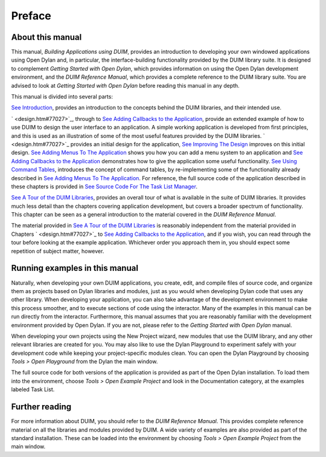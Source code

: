 *******
Preface
*******

About this manual
-----------------

This manual, *Building Applications using DUIM*, provides an
introduction to developing your own windowed applications using
Open Dylan and, in particular, the interface-building functionality
provided by the DUIM library suite. It is designed to complement
*Getting Started with Open Dylan*, which provides information on
using the Open Dylan development environment, and the *DUIM
Reference Manual*, which provides a complete reference to the DUIM
library suite. You are advised to look at *Getting Started with
Open Dylan* before reading this manual in any depth.

This manual is divided into several parts:

`See Introduction <intro.htm#92880>`_, provides an introduction to the
concepts behind the DUIM libraries, and their intended use.

` <design.htm#77027>`_, through to `See Adding Callbacks to the
Application <callbacks.htm#15598>`_, provide an extended example of how
to use DUIM to design the user interface to an application. A simple
working application is developed from first principles, and this is used
as an illustration of some of the most useful features provided by the
DUIM libraries. ` <design.htm#77027>`_ provides an initial design for
the application, `See Improving The Design <improve.htm#63710>`_
improves on this initial design. `See Adding Menus To The
Application <menus.htm#81811>`_ shows you how you can add a menu system
to an application and `See Adding Callbacks to the
Application <callbacks.htm#15598>`_ demonstrates how to give the
application some useful functionality. `See Using Command
Tables <commands.htm#99799>`_, introduces the concept of command tables,
by re-implementing some of the functionality already described in `See
Adding Menus To The Application <menus.htm#81811>`_. For reference, the
full source code of the application described in these chapters is
provided in `See Source Code For The Task List
Manager <source.htm#77017>`_.

`See A Tour of the DUIM Libraries <tour.htm#93265>`_, provides an
overall tour of what is available in the suite of DUIM libraries. It
provides much less detail than the chapters covering application
development, but covers a broader spectrum of functionality. This
chapter can be seen as a general introduction to the material covered in
the *DUIM Reference Manual*.

The material provided in `See A Tour of the DUIM
Libraries <tour.htm#93265>`_ is reasonably independent from the material
provided in Chapters ` <design.htm#77027>`_ to `See Adding Callbacks to
the Application <callbacks.htm#15598>`_, and if you wish, you can read
through the tour before looking at the example application. Whichever
order you approach them in, you should expect some repetition of subject
matter, however.

Running examples in this manual
-------------------------------

Naturally, when developing your own DUIM applications, you create, edit,
and compile files of source code, and organize them as projects based on
Dylan libraries and modules, just as you would when developing Dylan
code that uses any other library. When developing your application, you
can also take advantage of the development environment to make this
process smoother, and to execute sections of code using the interactor.
Many of the examples in this manual can be run directly from the
interactor. Furthermore, this manual assumes that you are reasonably
familiar with the development environment provided by Open Dylan.
If you are not, please refer to the *Getting Started with Open
Dylan* manual.

When developing your own projects using the New Project wizard, new
modules that use the DUIM library, and any other relevant libraries are
created for you. You may also like to use the Dylan Playground to
experiment safely with your development code while keeping your
project-specific modules clean. You can open the Dylan Playground by
choosing *Tools > Open Playground* from the Dylan the main window.

The full source code for both versions of the application is provided as
part of the Open Dylan installation. To load them into the
environment, choose *Tools > Open Example Project* and look in the
Documentation category, at the examples labeled Task List.

Further reading
---------------

For more information about DUIM, you should refer to the *DUIM Reference
Manual*. This provides complete reference material on all the libraries
and modules provided by DUIM. A wide variety of examples are also
provided as part of the standard installation. These can be loaded into
the environment by choosing *Tools > Open Example Project* from the main
window.
